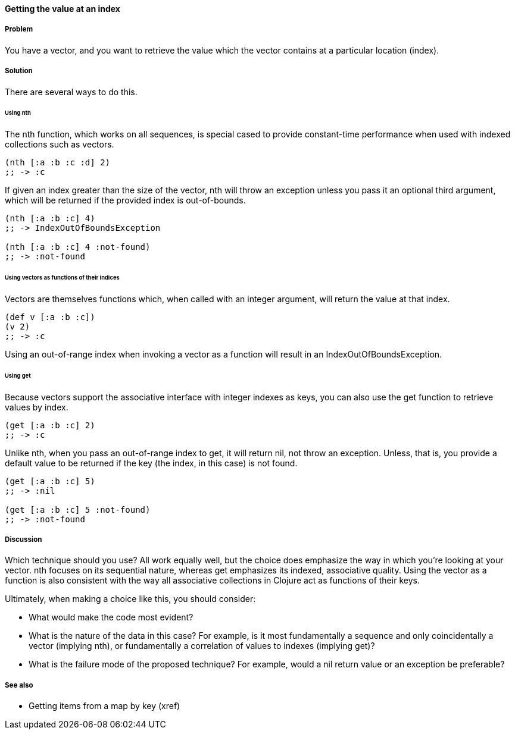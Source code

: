 ==== Getting the value at an index

===== Problem

You have a vector, and you want to retrieve the value which the vector
contains at a particular location (index).

===== Solution

There are several ways to do this.

====== Using +nth+

The +nth+ function, which works on all sequences, is special cased to
provide constant-time performance when used with indexed collections
such as vectors.

[source,clojure]
----
(nth [:a :b :c :d] 2)
;; -> :c
----

If given an index greater than the size of the vector, +nth+ will
throw an exception unless you pass it an optional third argument,
which will be returned if the provided index is out-of-bounds.

[source,clojure]
----
(nth [:a :b :c] 4)
;; -> IndexOutOfBoundsException

(nth [:a :b :c] 4 :not-found)
;; -> :not-found
----

====== Using vectors as functions of their indices

Vectors are themselves functions which, when called with an integer
argument, will return the value at that index.

[source,clojure]
----
(def v [:a :b :c])
(v 2)
;; -> :c
----

Using an out-of-range index when invoking a vector as a function will
result in an +IndexOutOfBoundsException+.

====== Using +get+

Because vectors support the associative interface with integer indexes
as keys, you can also use the +get+ function to retrieve values by
index.

[source,clojure]
----
(get [:a :b :c] 2)
;; -> :c
----

Unlike +nth+, when you pass an out-of-range index to +get+, it will
return +nil+, not throw an exception. Unless, that is, you provide a
default value to be returned if the key (the index, in this case) is
not found.

[source,clojure]
----
(get [:a :b :c] 5)
;; -> :nil

(get [:a :b :c] 5 :not-found)
;; -> :not-found
----

===== Discussion

Which technique should you use? All work equally well, but the choice
does emphasize the way in which you're looking at your vector. +nth+
focuses on its sequential nature, whereas +get+ emphasizes its
indexed, associative quality. Using the vector as a function is also
consistent with the way all associative collections in Clojure act as
functions of their keys.

Ultimately, when making a choice like this, you should consider:

* What would make the code most evident?
* What is the nature of the data in this case? For example, is it most fundamentally a sequence and only coincidentally a vector (implying +nth+), or fundamentally a correlation of values to indexes (implying +get+)?
* What is the failure mode of the proposed technique? For example, would a nil return value or an exception be preferable?

===== See also

* Getting items from a map by key (xref)
